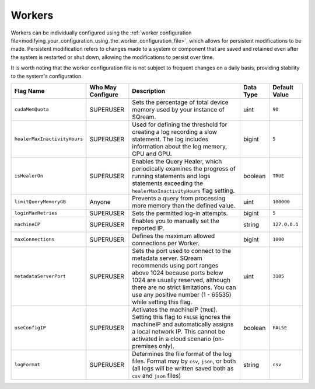 .. _current_method_flag_types:

*******
Workers
*******

Workers can be individually configured using the :ref:`worker configuration file<modifying_your_configuration_using_the_worker_configuration_file>`, which allows for persistent modifications to be made. Persistent modification refers to changes made to a system or component that are saved and retained even after the system is restarted or shut down, allowing the modifications to persist over time. 

It is worth noting that the worker configuration file is not subject to frequent changes on a daily basis, providing stability to the system's configuration.


.. list-table::
   :widths: auto 
   :header-rows: 1

   * - Flag Name
     - Who May Configure
     - Description
     - Data Type
     - Default Value
   * - ``cudaMemQuota``
     - SUPERUSER
     - Sets the percentage of total device memory used by your instance of SQream.
     - uint
     - ``90`` 
   * - ``healerMaxInactivityHours``
     - SUPERUSER
     - Used for defining the threshold for creating a log recording a slow statement. The log includes information about the log memory, CPU and GPU.
     - bigint
     - ``5``
   * - ``isHealerOn``
     - SUPERUSER
     - Enables the Query Healer, which periodically examines the progress of running statements and logs statements exceeding the ``healerMaxInactivityHours`` flag setting.
     - boolean
     - ``TRUE``	 
   * - ``limitQueryMemoryGB``
     - Anyone
     - Prevents a query from processing more memory than the defined value.
     - uint
     - ``100000``
   * - ``loginMaxRetries``
     - SUPERUSER
     - Sets the permitted log-in attempts.
     - bigint
     - ``5``	 
   * - ``machineIP``
     - SUPERUSER
     - Enables you to manually set the reported IP.
     - string
     - ``127.0.0.1``	
   * - ``maxConnections``
     - SUPERUSER
     - Defines the maximum allowed connections per Worker.
     - bigint
     - ``1000``	
   * - ``metadataServerPort``
     - SUPERUSER
     - Sets the port used to connect to the metadata server. SQream recommends using port ranges above 1024 because ports below 1024 are usually reserved, although there are no strict limitations. You can use any positive number (1 - 65535) while setting this flag.
     - uint
     - ``3105``	 
   * - ``useConfigIP``
     - SUPERUSER
     - Activates the machineIP (``TRUE``). Setting this flag to ``FALSE`` ignores the machineIP and automatically assigns a local network IP. This cannot be activated in a cloud scenario (on-premises only).
     - boolean
     - ``FALSE``	
   * - ``logFormat``
     - SUPERUSER
     - Determines the file format of the log files. Format may by ``csv``, ``json``, or both (all logs will be written saved both as ``csv`` and ``json`` files) 
     - string
     - ``csv``		 












